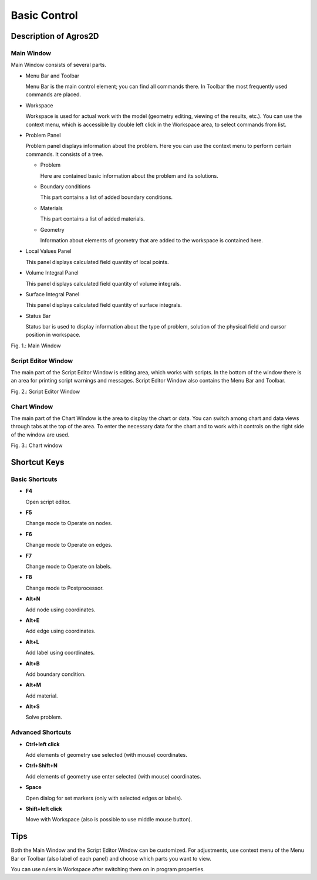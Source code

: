 Basic Control
=============

Description of Agros2D
------------------------------

Main Window
^^^^^^^^^^^

Main Window consists of several parts.

* Menu Bar and Toolbar

  Menu Bar is the main control element; you can find all commands there. In Toolbar the most frequently used commands are placed.

* Workspace

  Workspace is used for actual work with the model (geometry editing, viewing of the results, etc.). You can use the context menu, which is accessible by double left click in the Workspace area, to select commands from list.

* Problem Panel

  Problem panel displays information about the problem. Here you can use the context menu to perform certain commands. It consists of a tree.

  - Problem

    Here are contained basic information about the problem and its solutions.

  - Boundary conditions

    This part contains a list of added boundary conditions.

  - Materials

    This part contains a list of added materials.

  - Geometry

    Information about elements of geometry that are added to the workspace is contained here.

* Local Values Panel

  This panel displays calculated field quantity of local points.

* Volume Integral Panel

  This panel displays calculated field quantity of volume integrals.

* Surface Integral Panel

  This panel displays calculated field quantity of surface integrals.

* Status Bar

  Status bar is used to display information about the type of problem, solution of the physical field and cursor position in workspace.

.. image:: ./main_window.png

Fig. 1.: Main Window

Script Editor Window
^^^^^^^^^^^^^^^^^^^^

The main part of the Script Editor Window is editing area, which works with scripts. In the bottom of the window there is an area for printing script warnings and messages. Script Editor Window also contains the Menu Bar and Toolbar.

.. image:: ./script_editor_window.png

Fig. 2.: Script Editor Window

Chart Window
^^^^^^^^^^^^

The main part of the Chart Window is the area to display the chart or data. You can switch among chart and data views through tabs at the top of the area. To enter the necessary data for the chart and to work with it controls on the right side of the window are used.

.. image:: ./chart_window.png

Fig. 3.: Chart window

Shortcut Keys
-------------

Basic Shortcuts
^^^^^^^^^^^^^^^

* **F4**

  Open script editor.

* **F5**

  Change mode to Operate on nodes.

* **F6**

  Change mode to Operate on edges.

* **F7**

  Change mode to Operate on labels.

* **F8**

  Change mode to Postprocessor.

* **Alt+N**

  Add node using coordinates.

* **Alt+E**

  Add edge using coordinates.

* **Alt+L**

  Add label using coordinates.

* **Alt+B**

  Add boundary condition.

* **Alt+M**

  Add material.

* **Alt+S**

  Solve problem.

Advanced Shortcuts
^^^^^^^^^^^^^^^^^^

* **Ctrl+left click**

  Add elements of geometry use selected (with mouse) coordinates.

* **Ctrl+Shift+N**

  Add elements of geometry use enter selected (with mouse) coordinates.

* **Space**

  Open dialog for set markers (only with selected edges or labels).

* **Shift+left click**

  Move with Workspace (also is possible to use middle mouse button).

Tips
----

Both the Main Window and the Script Editor Window can be customized. For adjustments, use context menu of the Menu Bar or Toolbar (also label of each panel) and choose which parts you want to view.

You can use rulers in Workspace after switching them on in program properties.

